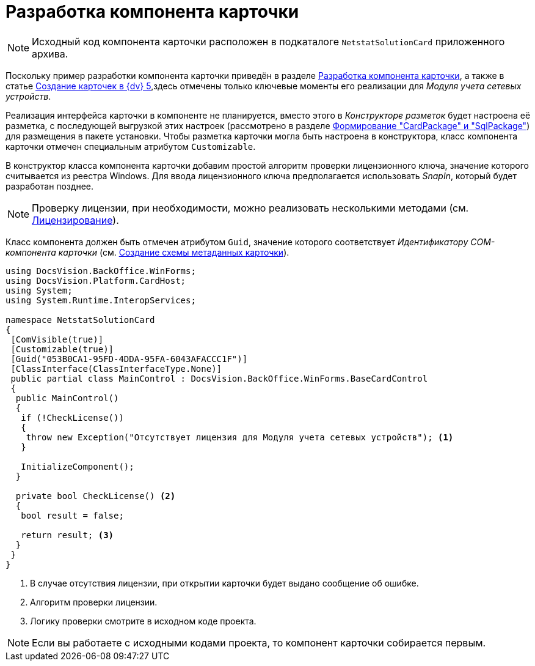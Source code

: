 = Разработка компонента карточки

[NOTE]
====
Исходный код компонента карточки расположен в подкаталоге `NetstatSolutionCard` приложенного архива.
====

Поскольку пример разработки компонента карточки приведён в разделе xref:solutions:cards/card-component/component.adoc[Разработка компонента карточки], а также в статье https://docsvision.zendesk.com/entries/79607235[Создание карточек в {dv} 5],здесь отмечены только ключевые моменты его реализации для _Модуля учета сетевых устройств_.

Реализация интерфейса карточки в компоненте не планируется, вместо этого в _Конструкторе разметок_ будет настроена её разметка, с последующей выгрузкой этих настроек (рассмотрено в разделе xref:solution/card-sql-package.adoc[Формирование "CardPackage" и "SqlPackage"]) для размещения в пакете установки. Чтобы разметка карточки могла быть настроена в конструктора, класс компонента карточки отмечен специальным атрибутом `Customizable`.

В конструктор класса компонента карточки добавим простой алгоритм проверки лицензионного ключа, значение которого считывается из реестра Windows. Для ввода лицензионного ключа предполагается использовать _SnapIn_, который будет разработан позднее.

[NOTE]
====
Проверку лицензии, при необходимости, можно реализовать несколькими методами (см. xref:solution/license.adoc[Лицензирование]).
====

Класс компонента должен быть отмечен атрибутом `Guid`, значение которого соответствует _Идентификатору COM-компонента карточки_ (см. xref:solution/card-lib/card-metadata-scheme.adoc[Создание схемы метаданных карточки]).

[source,csharp]
----
using DocsVision.BackOffice.WinForms;
using DocsVision.Platform.CardHost;
using System;
using System.Runtime.InteropServices;

namespace NetstatSolutionCard
{
 [ComVisible(true)]
 [Customizable(true)]
 [Guid("053B0CA1-95FD-4DDA-95FA-6043AFACCC1F")]
 [ClassInterface(ClassInterfaceType.None)]
 public partial class MainControl : DocsVision.BackOffice.WinForms.BaseCardControl
 {
  public MainControl()
  {
   if (!CheckLicense())
   {
    throw new Exception("Отсутствует лицензия для Модуля учета сетевых устройств"); <.>
   }

   InitializeComponent();
  }

  private bool CheckLicense() <.>
  {
   bool result = false;
  
   return result; <.>
  }
 }
} 
----
<.> В случае отсутствия лицензии, при открытии карточки будет выдано сообщение об ошибке.
<.> Алгоритм проверки лицензии.
<.> Логику проверки смотрите в исходном коде проекта.

[NOTE]
====
Если вы работаете с исходными кодами проекта, то компонент карточки собирается первым.
====
